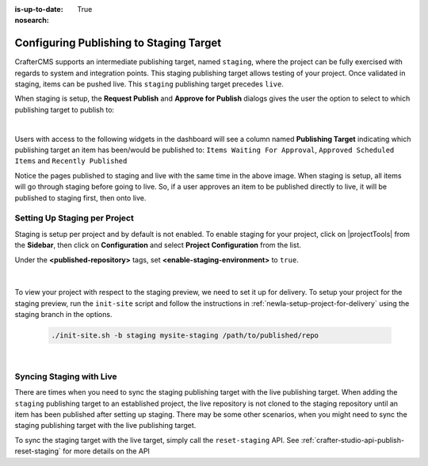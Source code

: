 :is-up-to-date: True
:nosearch:

.. _newIa-staging-env:

========================================
Configuring Publishing to Staging Target
========================================

CrafterCMS supports an intermediate publishing target, named ``staging``, where the project can be fully exercised with regards to system and integration points.  This staging publishing target allows testing of your project.  Once validated in staging, items can be pushed live.  This ``staging`` publishing target precedes ``live``.

When staging is setup, the **Request Publish** and **Approve for Publish** dialogs gives the user the option to select to which publishing target to publish to:

.. image:: /_static/images/system-admin/staging-publish-option.webp
    :width: 75 %
    :align: center
    :alt: System Administrator - Staging Setup for Publish dialogs

|

Users with access to the following widgets in the dashboard will see a column named **Publishing Target** indicating which publishing target an item has been/would be published to: ``Items Waiting For Approval``, ``Approved Scheduled Items`` and ``Recently Published``

.. image:: /_static/images/system-admin/staging-dashboard.webp
    :width: 75 %
    :align: center
    :alt: System Administrator - Dashboard

Notice the pages published to staging and live with the same time in the above image.  When staging is setup, all items will go through staging before going to live.  So, if a user approves an item to be published directly to live, it will be published to staging first, then onto live.


------------------------------
Setting Up Staging per Project
------------------------------

Staging is setup per project and by default is not enabled.  To enable staging for your project, click on |projectTools| from the **Sidebar**, then click on **Configuration** and select **Project Configuration** from the list.

Under the **<published-repository>** tags, set **<enable-staging-environment>** to ``true``.

   .. code-block:: xml
       :linenos:

       <published-repository>
            <enable-staging-environment>true</enable-staging-environment>
       </published-repository>

|

To view your project with respect to the staging preview, we need to set it up for delivery.  To setup your project for the staging preview, run the ``init-site`` script and follow the instructions in :ref:`newIa-setup-project-for-delivery` using the staging branch in the options.

    .. code-block:: bash

        ./init-site.sh -b staging mysite-staging /path/to/published/repo

|

-------------------------
Syncing Staging with Live
-------------------------

There are times when you need to sync the staging publishing target with the live publishing target. When adding the ``staging`` publishing target to an established project, the live repository is not cloned to the staging repository until an item has been published after setting up staging.  There may be some other scenarios, when you might need to sync the staging publishing target with the live publishing target.

To sync the staging target with the live target, simply call the ``reset-staging`` API.  See :ref:`crafter-studio-api-publish-reset-staging` for more details on the API

